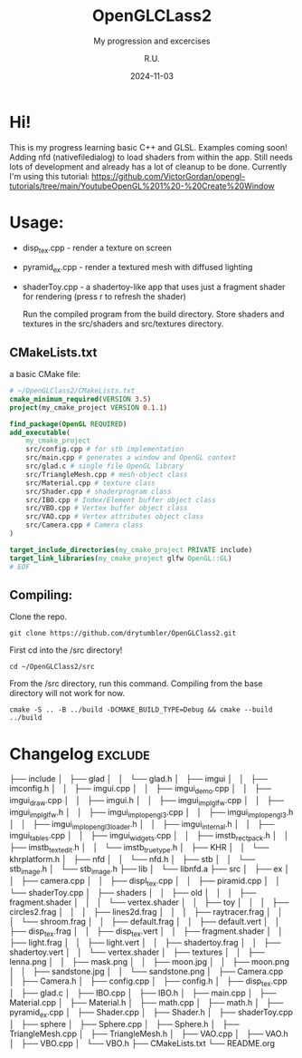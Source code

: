 #+TITLE: OpenGLCLass2
#+SUBTITLE: My progression and excercises
#+AUTHOR: R.U.
#+DATE: 2024-11-03

* Hi!

This is my progress learning basic C++ and GLSL. Examples coming soon!
Adding nfd (nativefiledialog) to load shaders from within the app.
Still needs lots of development and already has a lot of cleanup to be done. Currently I'm using this tutorial: https://github.com/VictorGordan/opengl-tutorials/tree/main/YoutubeOpenGL%201%20-%20Create%20Window

* Usage:
 - disp_tex.cpp - render a texture on screen
 - pyramid_ex.cpp - render a textured mesh with diffused lighting
 - shaderToy.cpp - a shadertoy-like app that uses just a fragment shader for rendering (press r to refresh the shader)

   Run the compiled program from the build directory. Store shaders and textures in the src/shaders and src/textures directory.  
** CMakeLists.txt
a basic CMake file:
#+begin_src cmake
  # ~/OpenGLClass2/CMakeLists.txt
  cmake_minimum_required(VERSION 3.5)
  project(my_cmake_project VERSION 0.1.1)

  find_package(OpenGL REQUIRED)
  add_executable(
      my_cmake_project
      src/config.cpp # for stb implementation
      src/main.cpp # generates a window and OpenGL context
      src/glad.c # single file OpenGL library
      src/TriangleMesh.cpp # mesh-object class
      src/Material.cpp # texture class
      src/Shader.cpp # shaderprogram class
      src/IBO.cpp # Index/Element buffer object class
      src/VBO.cpp # Vertex buffer object class
      src/VAO.cpp # Vertex attributes object class
      src/Camera.cpp # Camera class
  )

  target_include_directories(my_cmake_project PRIVATE include)
  target_link_libraries(my_cmake_project glfw OpenGL::GL)
  # EOF
#+end_src

** Compiling:
Clone the repo.
#+begin_src 
git clone https://github.com/drytumbler/OpenGLClass2.git
#+end_src
First cd into the /src directory!
#+begin_src 
cd ~/OpenGLClass2/src
#+end_src
From the /src directory, run this command. Compiling from the base directory will not work for now.
#+begin_src
cmake -S .. -B ../build -DCMAKE_BUILD_TYPE=Debug && cmake --build ../build
#+end_src

* Changelog :exclude:
├── include
│   ├── glad
│   │   └── glad.h
│   ├── imgui
│   │   ├── imconfig.h
│   │   ├── imgui.cpp
│   │   ├── imgui_demo.cpp
│   │   ├── imgui_draw.cpp
│   │   ├── imgui.h
│   │   ├── imgui_impl_glfw.cpp
│   │   ├── imgui_impl_glfw.h
│   │   ├── imgui_impl_opengl3.cpp
│   │   ├── imgui_impl_opengl3.h
│   │   ├── imgui_impl_opengl3_loader.h
│   │   ├── imgui_internal.h
│   │   ├── imgui_tables.cpp
│   │   ├── imgui_widgets.cpp
│   │   ├── imstb_rectpack.h
│   │   ├── imstb_textedit.h
│   │   └── imstb_truetype.h
│   ├── KHR
│   │   └── khrplatform.h
│   ├── nfd
│   │   └── nfd.h
│   ├── stb
│   │   └── stb_image.h
│   └── stb_image.h
├── lib
│   └── libnfd.a
├── src
│   ├── ex
│   │   ├── camera.cpp
│   │   ├── displ_tex.cpp
│   │   ├── piramid.cpp
│   │   └── shaderToy.cpp
│   ├── shaders
│   │   ├── old
│   │   │   ├── fragment.shader
│   │   │   └── vertex.shader
│   │   ├── toy
│   │   │   ├── circles2.frag
│   │   │   ├── lines2d.frag
│   │   │   ├── raytracer.frag
│   │   │   └── shroom.frag
│   │   ├── default.frag
│   │   ├── default.vert
│   │   ├── disp_tex.frag
│   │   ├── disp_tex.vert
│   │   ├── fragment.shader
│   │   ├── light.frag
│   │   ├── light.vert
│   │   ├── shadertoy.frag
│   │   ├── shadertoy.vert
│   │   └── vertex.shader
│   ├── textures
│   │   ├── lenna.png
│   │   ├── mask.png
│   │   ├── moon.jpg
│   │   ├── moon.png
│   │   ├── sandstone.jpg
│   │   └── sandstone.png
│   ├── Camera.cpp
│   ├── Camera.h
│   ├── config.cpp
│   ├── config.h
│   ├── disp_tex.cpp
│   ├── glad.c
│   ├── IBO.cpp
│   ├── IBO.h
│   ├── main.cpp
│   ├── Material.cpp
│   ├── Material.h
│   ├── math.cpp
│   ├── math.h
│   ├── pyramid_ex.cpp
│   ├── Shader.cpp
│   ├── Shader.h
│   ├── shaderToy.cpp
│   ├── sphere
│   ├── Sphere.cpp
│   ├── Sphere.h
│   ├── TriangleMesh.cpp
│   ├── TriangleMesh.h
│   ├── VAO.cpp
│   ├── VAO.h
│   ├── VBO.cpp
│   └── VBO.h
├── CMakeLists.txt
└── README.org
